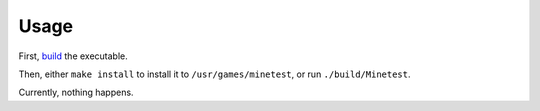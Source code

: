 Usage
=====

First, `build <build.html>`__ the executable.

Then, either ``make install`` to install it to ``/usr/games/minetest``, or run
``./build/Minetest``.

Currently, nothing happens.
